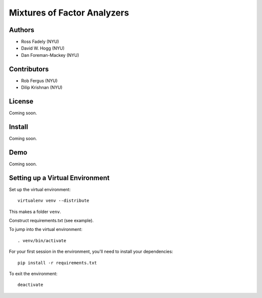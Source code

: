 Mixtures of Factor Analyzers
============================

Authors
-------

- Ross Fadely (NYU)
- David W. Hogg (NYU)
- Dan Foreman-Mackey (NYU)

Contributors
------------

- Rob Fergus (NYU)
- Dilip Krishnan (NYU)

License
-------

Coming soon.

Install
-------

Coming soon.

Demo
----

Coming soon.

Setting up a Virtual Environment
--------------------------------

Set up the virtual environment:

::

    virtualenv venv --distribute

This makes a folder ``venv``.  

Construct requirements.txt (see example).

To jump into the virtual environment:

::

    . venv/bin/activate

For your first session in the environment, you'll need to install your dependencies:

::

    pip install -r requirements.txt

To exit the environment:

::

    deactivate
